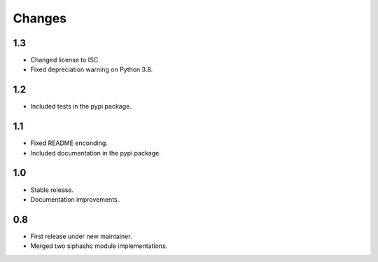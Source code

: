 Changes
=======

1.3
---

* Changed license to ISC.
* Fixed depreciation warning on Python 3.8.

1.2
---

* Included tests in the pypi package.

1.1
---

* Fixed README enconding.
* Included documentation in the pypi package.

1.0
---

* Stable release.
* Documentation improvements.

0.8
---

* First release under new maintainer.
* Merged two siphashc module implementations.
